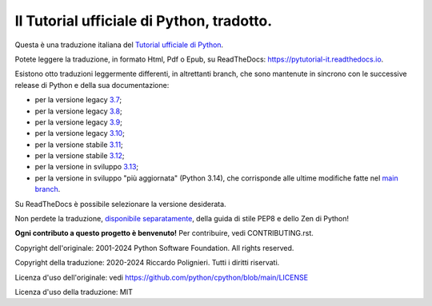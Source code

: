 Il Tutorial ufficiale di Python, tradotto.
==========================================

Questa è una traduzione italiana del `Tutorial ufficiale di Python <https://docs.python.org/3/tutorial/index.html>`_. 

Potete leggere la traduzione, in formato Html, Pdf o Epub, su ReadTheDocs: https://pytutorial-it.readthedocs.io.

Esistono otto traduzioni leggermente differenti, in altrettanti branch, che sono mantenute in sincrono con le successive release di Python e della sua documentazione:

* per la versione legacy `3.7 <https://docs.python.org/3.7/tutorial/index.html>`_;

* per la versione legacy `3.8 <https://docs.python.org/3.8/tutorial/index.html>`_;

* per la versione legacy `3.9 <https://docs.python.org/3.9/tutorial/index.html>`_;

* per la versione legacy `3.10 <https://docs.python.org/3.10/tutorial/index.html>`_;

* per la versione stabile `3.11 <https://docs.python.org/3.11/tutorial/index.html>`_;

* per la versione stabile `3.12 <https://docs.python.org/3.12/tutorial/index.html>`_;

* per la versione in sviluppo `3.13 <https://docs.python.org/3.13/tutorial/index.html>`_;

* per la versione in sviluppo "più aggiornata" (Python 3.14), che corrisponde alle ultime modifiche fatte nel  `main branch <https://github.com/python/cpython/tree/main/Doc/tutorial>`_. 

Su ReadTheDocs è possibile selezionare la versione desiderata.

Non perdete la traduzione, `disponibile separatamente <https://pymisc-it.readthedocs.io>`_, della guida di stile PEP8 e dello Zen di Python!

**Ogni contributo a questo progetto è benvenuto!** Per contribuire, vedi CONTRIBUTING.rst.

Copyright dell'originale: 2001-2024 Python Software Foundation. All rights reserved.

Copyright della traduzione: 2020-2024 Riccardo Polignieri. Tutti i diritti riservati.

Licenza d'uso dell'originale: vedi https://github.com/python/cpython/blob/main/LICENSE

Licenza d'uso della traduzione: MIT
